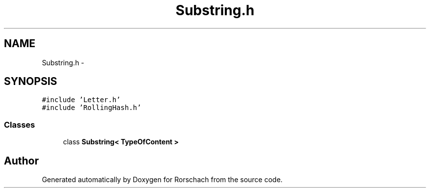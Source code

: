 .TH "Substring.h" 3 "Thu Dec 4 2014" "Rorschach" \" -*- nroff -*-
.ad l
.nh
.SH NAME
Substring.h \- 
.SH SYNOPSIS
.br
.PP
\fC#include 'Letter\&.h'\fP
.br
\fC#include 'RollingHash\&.h'\fP
.br

.SS "Classes"

.in +1c
.ti -1c
.RI "class \fBSubstring< TypeOfContent >\fP"
.br
.in -1c
.SH "Author"
.PP 
Generated automatically by Doxygen for Rorschach from the source code\&.
